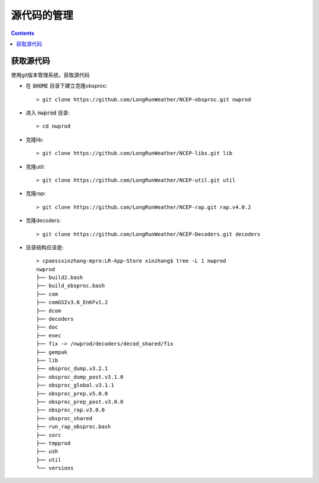 ===========
源代码的管理
===========

.. contents ::

获取源代码
==========================

使用git版本管理系统，获取源代码

* 在 :code:`$HOME` 目录下建立克隆obsproc::
    
    > git clone https://github.com/LongRunWeather/NCEP-obsproc.git nwprod

*  进入 :code:`nwprod` 目录::

    > cd nwprod

* 克隆lib::

    > git clone https://github.com/LongRunWeather/NCEP-libs.git lib

* 克隆util::

    > git clone https://github.com/LongRunWeather/NCEP-util.git util

* 克隆rap::

    > git clone https://github.com/LongRunWeather/NCEP-rap.git rap.v4.0.2

* 克隆decoders::

    > git clone https://github.com/LongRunWeather/NCEP-Decoders.git decoders

* 目录结构应该是::

    > cpaessxinzhang-mpro:LR-App-Store xinzhang$ tree -L 1 nwprod
    nwprod
    ├── build2.bash
    ├── build_obsproc.bash
    ├── com
    ├── comGSIv3.6_EnKFv1.2
    ├── dcom
    ├── decoders
    ├── doc
    ├── exec
    ├── fix -> /nwprod/decoders/decod_shared/fix
    ├── gempak
    ├── lib
    ├── obsproc_dump.v3.2.1
    ├── obsproc_dump_post.v3.1.0
    ├── obsproc_global.v3.1.1
    ├── obsproc_prep.v5.0.0
    ├── obsproc_prep_post.v3.0.0
    ├── obsproc_rap.v3.0.0
    ├── obsproc_shared
    ├── run_rap_obsproc.bash
    ├── sorc
    ├── tmpprod
    ├── ush
    ├── util
    └── versions
